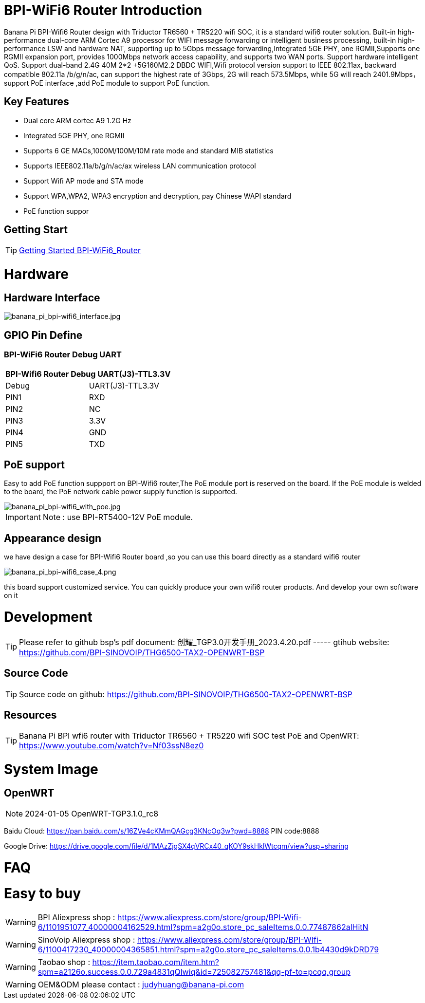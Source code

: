 = BPI-WiFi6 Router Introduction

Banana Pi BPI-Wifi6 Router design with Triductor TR6560 + TR5220 wifi SOC, it is a standard wifi6 router solution. Built-in high-performance dual-core ARM Cortec A9 processor for WIFI message forwarding or intelligent business processing, built-in high-performance LSW and hardware NAT, supporting up to 5Gbps message forwarding,Integrated 5GE PHY, one RGMII,Supports one RGMII expansion port, provides 1000Mbps network access capability, and supports two WAN ports. Support hardware intelligent QoS. Support dual-band 2.4G 40M 2*2 +5G160M2.2 DBDC WIFI,Wifi protocol version support to IEEE 802.11ax, backward compatible 802.11a /b/g/n/ac, can support the highest rate of 3Gbps, 2G will reach 573.5Mbps, while 5G will reach 2401.9Mbps， support PoE interface ,add PoE module to support PoE function.

== Key Features

- Dual core ARM cortec A9 1.2G Hz
- Integrated 5GE PHY, one RGMII
- Supports 6 GE MACs,1000M/100M/10M rate mode and standard MIB statistics
- Supports IEEE802.11a/b/g/n/ac/ax wireless LAN communication protocol
- Support Wifi AP mode and STA mode
- Support WPA,WPA2, WPA3 encryption and decryption, pay Chinese WAPI standard
- PoE function suppor

== Getting Start

TIP: link:/en/BPI-WiFi6_Router/GettingStarted_BPI-WiFi6_Router[Getting Started BPI-WiFi6_Router]

= Hardware
== Hardware Interface

image::/bpi-wifi6/banana_pi_bpi-wifi6_interface.jpg[banana_pi_bpi-wifi6_interface.jpg]

== GPIO Pin Define

=== BPI-WiFi6 Router Debug UART

[options="header",cols="1,1"]
|=====
2+|**BPI-Wifi6 Router Debug UART(J3)-TTL3.3V**
| Debug	| UART(J3)-TTL3.3V
| PIN1	| RXD
| PIN2	| NC
| PIN3	| 3.3V
| PIN4	| GND
| PIN5	| TXD
|=====

== PoE support
Easy to add PoE function suppport on BPI-Wifi6 router,The PoE module port is reserved on the board. If the PoE module is welded to the board, the PoE network cable power supply function is supported.

image::/picture/banana_pi_bpi-wifi6_with_poe.jpg[banana_pi_bpi-wifi6_with_poe.jpg]

IMPORTANT: Note : use BPI-RT5400-12V PoE module.

== Appearance design
we have design a case for BPI-Wifi6 Router board ,so you can use this board directly as a standard wifi6 router

image::/picture/banana_pi_bpi-wifi6_case_4.png[banana_pi_bpi-wifi6_case_4.png]

this board support customized service. You can quickly produce your own wifi6 router products. And develop your own software on it

= Development
TIP: Please refer to github bsp's pdf document: 创耀_TGP3.0开发手册_2023.4.20.pdf ----- gtihub website: https://github.com/BPI-SINOVOIP/THG6500-TAX2-OPENWRT-BSP

== Source Code
TIP: Source code on github: https://github.com/BPI-SINOVOIP/THG6500-TAX2-OPENWRT-BSP

== Resources
TIP: Banana Pi BPI wfi6 router with Triductor TR6560 + TR5220 wifi SOC test PoE and OpenWRT: https://www.youtube.com/watch?v=Nf03ssN8ez0

= System Image
== OpenWRT

NOTE: 2024-01-05 OpenWRT-TGP3.1.0_rc8

Baidu Cloud: https://pan.baidu.com/s/16ZVe4cKMmQAGcg3KNcOq3w?pwd=8888 PIN code:8888

Google Drive: https://drive.google.com/file/d/1MAzZjgSX4qVRCx40_qKOY9skHklWtcqm/view?usp=sharing

= FAQ



= Easy to buy
WARNING: BPI Aliexpress shop : https://www.aliexpress.com/store/group/BPI-Wifi-6/1101951077_40000004162529.html?spm=a2g0o.store_pc_saleItems.0.0.77487862alHitN

WARNING: SinoVoip Aliexpress shop : https://www.aliexpress.com/store/group/BPI-WIfi-6/1100417230_40000004365851.html?spm=a2g0o.store_pc_saleItems.0.0.1b4430d9kDRD79

WARNING: Taobao shop : https://item.taobao.com/item.htm?spm=a2126o.success.0.0.729a4831qQlwiq&id=725082757481&qq-pf-to=pcqq.group

WARNING: OEM&ODM please contact : judyhuang@banana-pi.com
